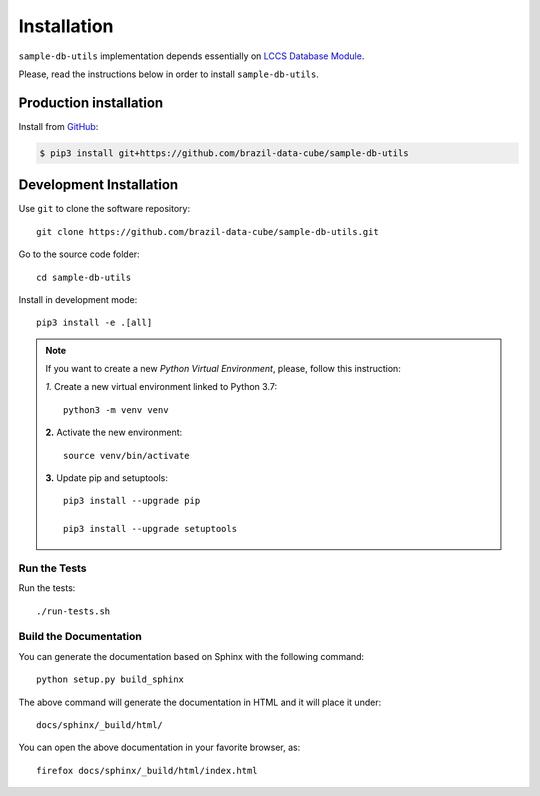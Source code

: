 ..
    This file is part of Sample Database Utils.
    Copyright (C) 2020-2021 INPE.

    Sample Database Utils is free software; you can redistribute it and/or modify it
    under the terms of the MIT License; see LICENSE file for more details.


Installation
============

``sample-db-utils`` implementation depends essentially on `LCCS Database Module <https://github.com/brazil-data-cube/lccs-db>`_.

Please, read the instructions below in order to install ``sample-db-utils``.


Production installation
-----------------------

Install from `GitHub <https://github.com/brazil-data-cube/sample-db-utils>`_:

.. code-block:: shell

        $ pip3 install git+https://github.com/brazil-data-cube/sample-db-utils

Development Installation
------------------------

Use ``git`` to clone the software repository::

    git clone https://github.com/brazil-data-cube/sample-db-utils.git

Go to the source code folder::

    cd sample-db-utils


Install in development mode::

    pip3 install -e .[all]


.. note::

    If you want to create a new *Python Virtual Environment*, please, follow this instruction:

    *1.* Create a new virtual environment linked to Python 3.7::

        python3 -m venv venv


    **2.** Activate the new environment::

        source venv/bin/activate


    **3.** Update pip and setuptools::

        pip3 install --upgrade pip

        pip3 install --upgrade setuptools

Run the Tests
+++++++++++++

Run the tests::

     ./run-tests.sh


Build the Documentation
+++++++++++++++++++++++

You can generate the documentation based on Sphinx with the following command::

    python setup.py build_sphinx


The above command will generate the documentation in HTML and it will place it under::

    docs/sphinx/_build/html/


You can open the above documentation in your favorite browser, as::

    firefox docs/sphinx/_build/html/index.html
